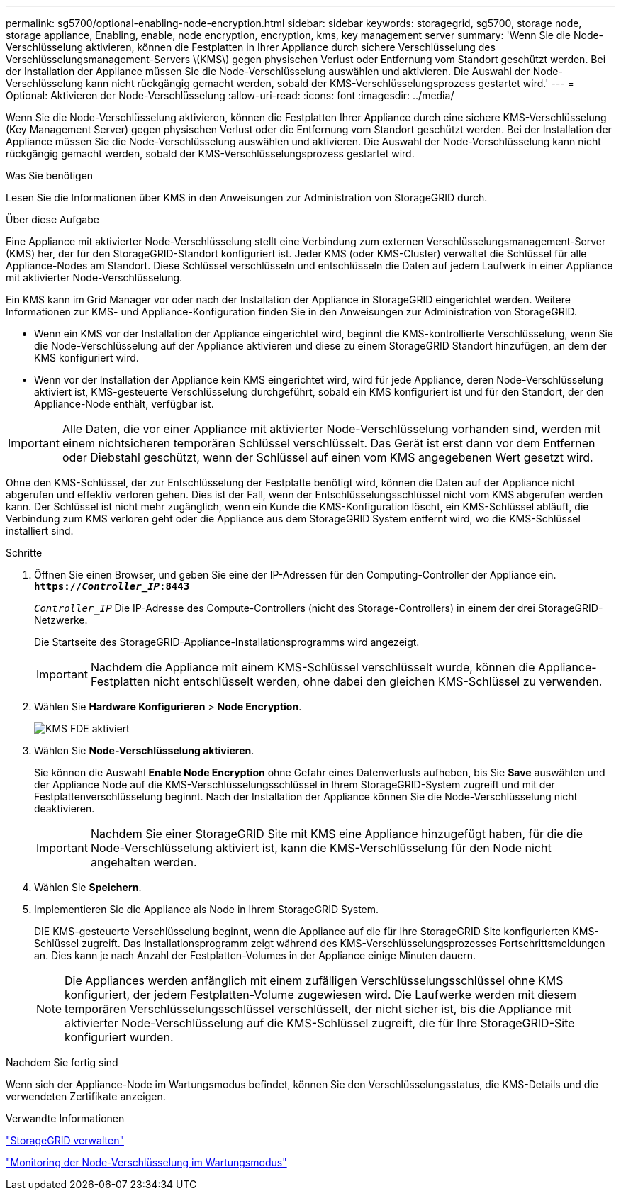 ---
permalink: sg5700/optional-enabling-node-encryption.html 
sidebar: sidebar 
keywords: storagegrid, sg5700, storage node, storage appliance, Enabling, enable, node encryption, encryption, kms, key management server 
summary: 'Wenn Sie die Node-Verschlüsselung aktivieren, können die Festplatten in Ihrer Appliance durch sichere Verschlüsselung des Verschlüsselungsmanagement-Servers \(KMS\) gegen physischen Verlust oder Entfernung vom Standort geschützt werden. Bei der Installation der Appliance müssen Sie die Node-Verschlüsselung auswählen und aktivieren. Die Auswahl der Node-Verschlüsselung kann nicht rückgängig gemacht werden, sobald der KMS-Verschlüsselungsprozess gestartet wird.' 
---
= Optional: Aktivieren der Node-Verschlüsselung
:allow-uri-read: 
:icons: font
:imagesdir: ../media/


[role="lead"]
Wenn Sie die Node-Verschlüsselung aktivieren, können die Festplatten Ihrer Appliance durch eine sichere KMS-Verschlüsselung (Key Management Server) gegen physischen Verlust oder die Entfernung vom Standort geschützt werden. Bei der Installation der Appliance müssen Sie die Node-Verschlüsselung auswählen und aktivieren. Die Auswahl der Node-Verschlüsselung kann nicht rückgängig gemacht werden, sobald der KMS-Verschlüsselungsprozess gestartet wird.

.Was Sie benötigen
Lesen Sie die Informationen über KMS in den Anweisungen zur Administration von StorageGRID durch.

.Über diese Aufgabe
Eine Appliance mit aktivierter Node-Verschlüsselung stellt eine Verbindung zum externen Verschlüsselungsmanagement-Server (KMS) her, der für den StorageGRID-Standort konfiguriert ist. Jeder KMS (oder KMS-Cluster) verwaltet die Schlüssel für alle Appliance-Nodes am Standort. Diese Schlüssel verschlüsseln und entschlüsseln die Daten auf jedem Laufwerk in einer Appliance mit aktivierter Node-Verschlüsselung.

Ein KMS kann im Grid Manager vor oder nach der Installation der Appliance in StorageGRID eingerichtet werden. Weitere Informationen zur KMS- und Appliance-Konfiguration finden Sie in den Anweisungen zur Administration von StorageGRID.

* Wenn ein KMS vor der Installation der Appliance eingerichtet wird, beginnt die KMS-kontrollierte Verschlüsselung, wenn Sie die Node-Verschlüsselung auf der Appliance aktivieren und diese zu einem StorageGRID Standort hinzufügen, an dem der KMS konfiguriert wird.
* Wenn vor der Installation der Appliance kein KMS eingerichtet wird, wird für jede Appliance, deren Node-Verschlüsselung aktiviert ist, KMS-gesteuerte Verschlüsselung durchgeführt, sobald ein KMS konfiguriert ist und für den Standort, der den Appliance-Node enthält, verfügbar ist.



IMPORTANT: Alle Daten, die vor einer Appliance mit aktivierter Node-Verschlüsselung vorhanden sind, werden mit einem nichtsicheren temporären Schlüssel verschlüsselt. Das Gerät ist erst dann vor dem Entfernen oder Diebstahl geschützt, wenn der Schlüssel auf einen vom KMS angegebenen Wert gesetzt wird.

Ohne den KMS-Schlüssel, der zur Entschlüsselung der Festplatte benötigt wird, können die Daten auf der Appliance nicht abgerufen und effektiv verloren gehen. Dies ist der Fall, wenn der Entschlüsselungsschlüssel nicht vom KMS abgerufen werden kann. Der Schlüssel ist nicht mehr zugänglich, wenn ein Kunde die KMS-Konfiguration löscht, ein KMS-Schlüssel abläuft, die Verbindung zum KMS verloren geht oder die Appliance aus dem StorageGRID System entfernt wird, wo die KMS-Schlüssel installiert sind.

.Schritte
. Öffnen Sie einen Browser, und geben Sie eine der IP-Adressen für den Computing-Controller der Appliance ein. +
`*https://_Controller_IP_:8443*`
+
`_Controller_IP_` Die IP-Adresse des Compute-Controllers (nicht des Storage-Controllers) in einem der drei StorageGRID-Netzwerke.

+
Die Startseite des StorageGRID-Appliance-Installationsprogramms wird angezeigt.

+

IMPORTANT: Nachdem die Appliance mit einem KMS-Schlüssel verschlüsselt wurde, können die Appliance-Festplatten nicht entschlüsselt werden, ohne dabei den gleichen KMS-Schlüssel zu verwenden.

. Wählen Sie *Hardware Konfigurieren* > *Node Encryption*.
+
image::../media/kms_fde_enabled.png[KMS FDE aktiviert]

. Wählen Sie *Node-Verschlüsselung aktivieren*.
+
Sie können die Auswahl *Enable Node Encryption* ohne Gefahr eines Datenverlusts aufheben, bis Sie *Save* auswählen und der Appliance Node auf die KMS-Verschlüsselungsschlüssel in Ihrem StorageGRID-System zugreift und mit der Festplattenverschlüsselung beginnt. Nach der Installation der Appliance können Sie die Node-Verschlüsselung nicht deaktivieren.

+

IMPORTANT: Nachdem Sie einer StorageGRID Site mit KMS eine Appliance hinzugefügt haben, für die die Node-Verschlüsselung aktiviert ist, kann die KMS-Verschlüsselung für den Node nicht angehalten werden.

. Wählen Sie *Speichern*.
. Implementieren Sie die Appliance als Node in Ihrem StorageGRID System.
+
DIE KMS-gesteuerte Verschlüsselung beginnt, wenn die Appliance auf die für Ihre StorageGRID Site konfigurierten KMS-Schlüssel zugreift. Das Installationsprogramm zeigt während des KMS-Verschlüsselungsprozesses Fortschrittsmeldungen an. Dies kann je nach Anzahl der Festplatten-Volumes in der Appliance einige Minuten dauern.

+

NOTE: Die Appliances werden anfänglich mit einem zufälligen Verschlüsselungsschlüssel ohne KMS konfiguriert, der jedem Festplatten-Volume zugewiesen wird. Die Laufwerke werden mit diesem temporären Verschlüsselungsschlüssel verschlüsselt, der nicht sicher ist, bis die Appliance mit aktivierter Node-Verschlüsselung auf die KMS-Schlüssel zugreift, die für Ihre StorageGRID-Site konfiguriert wurden.



.Nachdem Sie fertig sind
Wenn sich der Appliance-Node im Wartungsmodus befindet, können Sie den Verschlüsselungsstatus, die KMS-Details und die verwendeten Zertifikate anzeigen.

.Verwandte Informationen
link:../admin/index.html["StorageGRID verwalten"]

link:monitoring-node-encryption-in-maintenance-mode.html["Monitoring der Node-Verschlüsselung im Wartungsmodus"]
